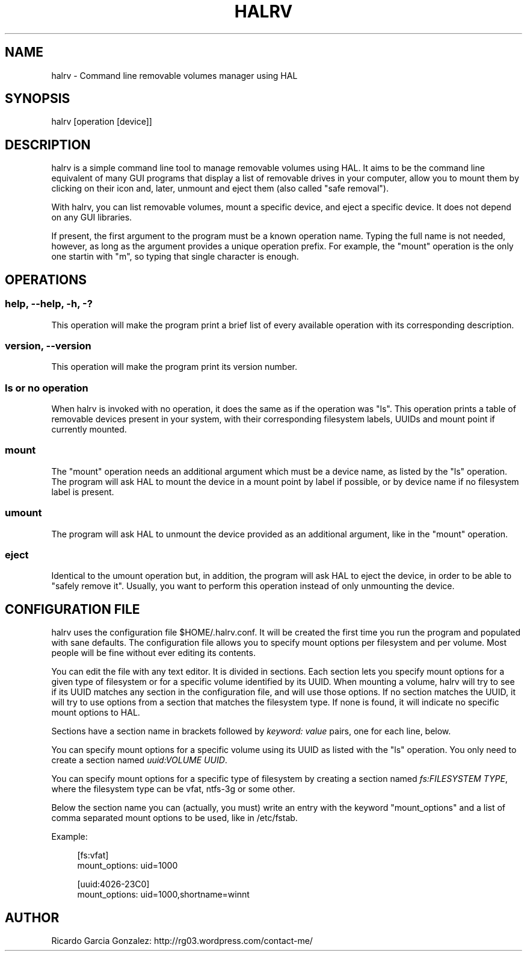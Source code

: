 .\"     Title: halrv
.\"    Author: 
.\" Generator: DocBook XSL Stylesheets v1.73.2 <http://docbook.sf.net/>
.\"      Date: 04/06/2009
.\"    Manual: 
.\"    Source: 
.\"
.TH "HALRV" "1" "04/06/2009" "" ""
.\" disable hyphenation
.nh
.\" disable justification (adjust text to left margin only)
.ad l
.SH "NAME"
halrv - Command line removable volumes manager using HAL
.SH "SYNOPSIS"
halrv [operation [device]]
.sp
.SH "DESCRIPTION"
halrv is a simple command line tool to manage removable volumes using HAL\. It aims to be the command line equivalent of many GUI programs that display a list of removable drives in your computer, allow you to mount them by clicking on their icon and, later, unmount and eject them (also called "safe removal")\.
.sp
With halrv, you can list removable volumes, mount a specific device, and eject a specific device\. It does not depend on any GUI libraries\.
.sp
If present, the first argument to the program must be a known operation name\. Typing the full name is not needed, however, as long as the argument provides a unique operation prefix\. For example, the "mount" operation is the only one startin with "m", so typing that single character is enough\.
.sp
.SH "OPERATIONS"
.SS "help, \-\-help, \-h, \-?"
This operation will make the program print a brief list of every available operation with its corresponding description\.
.sp
.SS "version, \-\-version"
This operation will make the program print its version number\.
.sp
.SS "ls or no operation"
When halrv is invoked with no operation, it does the same as if the operation was "ls"\. This operation prints a table of removable devices present in your system, with their corresponding filesystem labels, UUIDs and mount point if currently mounted\.
.sp
.SS "mount"
The "mount" operation needs an additional argument which must be a device name, as listed by the "ls" operation\. The program will ask HAL to mount the device in a mount point by label if possible, or by device name if no filesystem label is present\.
.sp
.SS "umount"
The program will ask HAL to unmount the device provided as an additional argument, like in the "mount" operation\.
.sp
.SS "eject"
Identical to the umount operation but, in addition, the program will ask HAL to eject the device, in order to be able to "safely remove it"\. Usually, you want to perform this operation instead of only unmounting the device\.
.sp
.SH "CONFIGURATION FILE"
halrv uses the configuration file $HOME/\.halrv\.conf\. It will be created the first time you run the program and populated with sane defaults\. The configuration file allows you to specify mount options per filesystem and per volume\. Most people will be fine without ever editing its contents\.
.sp
You can edit the file with any text editor\. It is divided in sections\. Each section lets you specify mount options for a given type of filesystem or for a specific volume identified by its UUID\. When mounting a volume, halrv will try to see if its UUID matches any section in the configuration file, and will use those options\. If no section matches the UUID, it will try to use options from a section that matches the filesystem type\. If none is found, it will indicate no specific mount options to HAL\.
.sp
Sections have a section name in brackets followed by \fIkeyword: value\fR pairs, one for each line, below\.
.sp
You can specify mount options for a specific volume using its UUID as listed with the "ls" operation\. You only need to create a section named \fIuuid:VOLUME UUID\fR\.
.sp
You can specify mount options for a specific type of filesystem by creating a section named \fIfs:FILESYSTEM TYPE\fR, where the filesystem type can be vfat, ntfs\-3g or some other\.
.sp
Below the section name you can (actually, you must) write an entry with the keyword "mount_options" and a list of comma separated mount options to be used, like in /etc/fstab\.
.sp
Example:
.sp
.sp
.RS 4
.nf
[fs:vfat]
mount_options: uid=1000

[uuid:4026\-23C0]
mount_options: uid=1000,shortname=winnt
.fi
.RE
.SH "AUTHOR"
Ricardo Garcia Gonzalez: http://rg03\.wordpress\.com/contact\-me/
.sp

